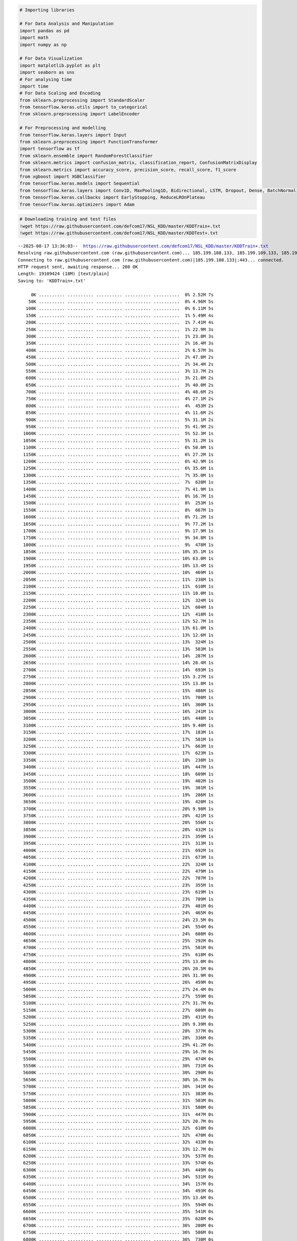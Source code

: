 .. code:: ipython3

    # Importing libraries
    
    # For Data Analysis and Manipulation
    import pandas as pd
    import math
    import numpy as np
    
    # For Data Visualization
    import matplotlib.pyplot as plt
    import seaborn as sns
    # For analysing time
    import time
    # For Data Scaling and Encoding
    from sklearn.preprocessing import StandardScaler
    from tensorflow.keras.utils import to_categorical
    from sklearn.preprocessing import LabelEncoder
    
    # For Preprocessing and modelling
    from tensorflow.keras.layers import Input
    from sklearn.preprocessing import FunctionTransformer
    import tensorflow as tf
    from sklearn.ensemble import RandomForestClassifier
    from sklearn.metrics import confusion_matrix, classification_report, ConfusionMatrixDisplay
    from sklearn.metrics import accuracy_score, precision_score, recall_score, f1_score
    from xgboost import XGBClassifier
    from tensorflow.keras.models import Sequential
    from tensorflow.keras.layers import Conv1D, MaxPooling1D, Bidirectional, LSTM, Dropout, Dense, BatchNormalization, GlobalAveragePooling1D
    from tensorflow.keras.callbacks import EarlyStopping, ReduceLROnPlateau
    from tensorflow.keras.optimizers import Adam

.. code:: ipython3

    # Downloading training and test files
    !wget https://raw.githubusercontent.com/defcom17/NSL_KDD/master/KDDTrain+.txt
    !wget https://raw.githubusercontent.com/defcom17/NSL_KDD/master/KDDTest+.txt


.. parsed-literal::

    --2025-08-17 13:36:03--  https://raw.githubusercontent.com/defcom17/NSL_KDD/master/KDDTrain+.txt
    Resolving raw.githubusercontent.com (raw.githubusercontent.com)... 185.199.108.133, 185.199.109.133, 185.199.110.133, ...
    Connecting to raw.githubusercontent.com (raw.githubusercontent.com)|185.199.108.133|:443... connected.
    HTTP request sent, awaiting response... 200 OK
    Length: 19109424 (18M) [text/plain]
    Saving to: 'KDDTrain+.txt'
    
         0K .......... .......... .......... .......... ..........  0% 2.52M 7s
        50K .......... .......... .......... .......... ..........  0% 4.96M 5s
       100K .......... .......... .......... .......... ..........  0% 6.11M 5s
       150K .......... .......... .......... .......... ..........  1% 5.49M 4s
       200K .......... .......... .......... .......... ..........  1% 7.41M 4s
       250K .......... .......... .......... .......... ..........  1% 22.9M 3s
       300K .......... .......... .......... .......... ..........  1% 23.8M 3s
       350K .......... .......... .......... .......... ..........  2% 16.4M 3s
       400K .......... .......... .......... .......... ..........  2% 6.57M 3s
       450K .......... .......... .......... .......... ..........  2% 47.8M 2s
       500K .......... .......... .......... .......... ..........  2% 34.4M 2s
       550K .......... .......... .......... .......... ..........  3% 13.7M 2s
       600K .......... .......... .......... .......... ..........  3% 21.8M 2s
       650K .......... .......... .......... .......... ..........  3% 40.0M 2s
       700K .......... .......... .......... .......... ..........  4% 48.6M 2s
       750K .......... .......... .......... .......... ..........  4% 27.1M 2s
       800K .......... .......... .......... .......... ..........  4%  453M 2s
       850K .......... .......... .......... .......... ..........  4% 11.6M 2s
       900K .......... .......... .......... .......... ..........  5% 31.1M 2s
       950K .......... .......... .......... .......... ..........  5% 41.9M 2s
      1000K .......... .......... .......... .......... ..........  5% 52.3M 1s
      1050K .......... .......... .......... .......... ..........  5% 31.2M 1s
      1100K .......... .......... .......... .......... ..........  6% 50.0M 1s
      1150K .......... .......... .......... .......... ..........  6% 27.2M 1s
      1200K .......... .......... .......... .......... ..........  6% 42.9M 1s
      1250K .......... .......... .......... .......... ..........  6% 35.6M 1s
      1300K .......... .......... .......... .......... ..........  7% 35.0M 1s
      1350K .......... .......... .......... .......... ..........  7%  628M 1s
      1400K .......... .......... .......... .......... ..........  7% 41.9M 1s
      1450K .......... .......... .......... .......... ..........  8% 16.7M 1s
      1500K .......... .......... .......... .......... ..........  8%  253M 1s
      1550K .......... .......... .......... .......... ..........  8%  667M 1s
      1600K .......... .......... .......... .......... ..........  8% 71.2M 1s
      1650K .......... .......... .......... .......... ..........  9% 77.2M 1s
      1700K .......... .......... .......... .......... ..........  9% 17.9M 1s
      1750K .......... .......... .......... .......... ..........  9% 34.8M 1s
      1800K .......... .......... .......... .......... ..........  9%  478M 1s
      1850K .......... .......... .......... .......... .......... 10% 35.1M 1s
      1900K .......... .......... .......... .......... .......... 10% 63.0M 1s
      1950K .......... .......... .......... .......... .......... 10% 13.4M 1s
      2000K .......... .......... .......... .......... .......... 10%  469M 1s
      2050K .......... .......... .......... .......... .......... 11%  238M 1s
      2100K .......... .......... .......... .......... .......... 11%  610M 1s
      2150K .......... .......... .......... .......... .......... 11% 18.0M 1s
      2200K .......... .......... .......... .......... .......... 12%  324M 1s
      2250K .......... .......... .......... .......... .......... 12%  604M 1s
      2300K .......... .......... .......... .......... .......... 12%  418M 1s
      2350K .......... .......... .......... .......... .......... 12% 52.7M 1s
      2400K .......... .......... .......... .......... .......... 13% 61.0M 1s
      2450K .......... .......... .......... .......... .......... 13% 12.6M 1s
      2500K .......... .......... .......... .......... .......... 13%  324M 1s
      2550K .......... .......... .......... .......... .......... 13%  583M 1s
      2600K .......... .......... .......... .......... .......... 14%  287M 1s
      2650K .......... .......... .......... .......... .......... 14% 28.4M 1s
      2700K .......... .......... .......... .......... .......... 14%  693M 1s
      2750K .......... .......... .......... .......... .......... 15% 3.27M 1s
      2800K .......... .......... .......... .......... .......... 15% 13.8M 1s
      2850K .......... .......... .......... .......... .......... 15%  486M 1s
      2900K .......... .......... .......... .......... .......... 15%  708M 1s
      2950K .......... .......... .......... .......... .......... 16%  360M 1s
      3000K .......... .......... .......... .......... .......... 16%  241M 1s
      3050K .......... .......... .......... .......... .......... 16%  448M 1s
      3100K .......... .......... .......... .......... .......... 16% 9.40M 1s
      3150K .......... .......... .......... .......... .......... 17%  183M 1s
      3200K .......... .......... .......... .......... .......... 17%  581M 1s
      3250K .......... .......... .......... .......... .......... 17%  663M 1s
      3300K .......... .......... .......... .......... .......... 17%  623M 1s
      3350K .......... .......... .......... .......... .......... 18%  238M 1s
      3400K .......... .......... .......... .......... .......... 18%  447M 1s
      3450K .......... .......... .......... .......... .......... 18%  609M 1s
      3500K .......... .......... .......... .......... .......... 19%  402M 1s
      3550K .......... .......... .......... .......... .......... 19%  301M 1s
      3600K .......... .......... .......... .......... .......... 19%  286M 1s
      3650K .......... .......... .......... .......... .......... 19%  420M 1s
      3700K .......... .......... .......... .......... .......... 20% 9.98M 1s
      3750K .......... .......... .......... .......... .......... 20%  421M 1s
      3800K .......... .......... .......... .......... .......... 20%  556M 1s
      3850K .......... .......... .......... .......... .......... 20%  432M 1s
      3900K .......... .......... .......... .......... .......... 21%  359M 1s
      3950K .......... .......... .......... .......... .......... 21%  313M 1s
      4000K .......... .......... .......... .......... .......... 21%  692M 1s
      4050K .......... .......... .......... .......... .......... 21%  673M 1s
      4100K .......... .......... .......... .......... .......... 22%  324M 1s
      4150K .......... .......... .......... .......... .......... 22%  479M 1s
      4200K .......... .......... .......... .......... .......... 22%  707M 1s
      4250K .......... .......... .......... .......... .......... 23%  355M 1s
      4300K .......... .......... .......... .......... .......... 23%  619M 1s
      4350K .......... .......... .......... .......... .......... 23%  709M 1s
      4400K .......... .......... .......... .......... .......... 23%  481M 0s
      4450K .......... .......... .......... .......... .......... 24%  465M 0s
      4500K .......... .......... .......... .......... .......... 24% 23.5M 0s
      4550K .......... .......... .......... .......... .......... 24%  554M 0s
      4600K .......... .......... .......... .......... .......... 24%  608M 0s
      4650K .......... .......... .......... .......... .......... 25%  292M 0s
      4700K .......... .......... .......... .......... .......... 25%  581M 0s
      4750K .......... .......... .......... .......... .......... 25%  618M 0s
      4800K .......... .......... .......... .......... .......... 25% 13.0M 0s
      4850K .......... .......... .......... .......... .......... 26% 20.5M 0s
      4900K .......... .......... .......... .......... .......... 26% 31.9M 0s
      4950K .......... .......... .......... .......... .......... 26%  459M 0s
      5000K .......... .......... .......... .......... .......... 27% 24.4M 0s
      5050K .......... .......... .......... .......... .......... 27%  559M 0s
      5100K .......... .......... .......... .......... .......... 27% 31.7M 0s
      5150K .......... .......... .......... .......... .......... 27%  609M 0s
      5200K .......... .......... .......... .......... .......... 28%  431M 0s
      5250K .......... .......... .......... .......... .......... 28% 9.39M 0s
      5300K .......... .......... .......... .......... .......... 28%  377M 0s
      5350K .......... .......... .......... .......... .......... 28%  336M 0s
      5400K .......... .......... .......... .......... .......... 29% 41.2M 0s
      5450K .......... .......... .......... .......... .......... 29% 16.7M 0s
      5500K .......... .......... .......... .......... .......... 29%  474M 0s
      5550K .......... .......... .......... .......... .......... 30%  731M 0s
      5600K .......... .......... .......... .......... .......... 30%  290M 0s
      5650K .......... .......... .......... .......... .......... 30% 16.7M 0s
      5700K .......... .......... .......... .......... .......... 30%  341M 0s
      5750K .......... .......... .......... .......... .......... 31%  383M 0s
      5800K .......... .......... .......... .......... .......... 31%  503M 0s
      5850K .......... .......... .......... .......... .......... 31%  580M 0s
      5900K .......... .......... .......... .......... .......... 31%  447M 0s
      5950K .......... .......... .......... .......... .......... 32% 20.7M 0s
      6000K .......... .......... .......... .......... .......... 32%  610M 0s
      6050K .......... .......... .......... .......... .......... 32%  470M 0s
      6100K .......... .......... .......... .......... .......... 32%  433M 0s
      6150K .......... .......... .......... .......... .......... 33% 12.7M 0s
      6200K .......... .......... .......... .......... .......... 33%  537M 0s
      6250K .......... .......... .......... .......... .......... 33%  574M 0s
      6300K .......... .......... .......... .......... .......... 34%  449M 0s
      6350K .......... .......... .......... .......... .......... 34%  531M 0s
      6400K .......... .......... .......... .......... .......... 34%  157M 0s
      6450K .......... .......... .......... .......... .......... 34%  493M 0s
      6500K .......... .......... .......... .......... .......... 35% 13.6M 0s
      6550K .......... .......... .......... .......... .......... 35%  594M 0s
      6600K .......... .......... .......... .......... .......... 35%  541M 0s
      6650K .......... .......... .......... .......... .......... 35%  628M 0s
      6700K .......... .......... .......... .......... .......... 36%  200M 0s
      6750K .......... .......... .......... .......... .......... 36%  586M 0s
      6800K .......... .......... .......... .......... .......... 36%  730M 0s
      6850K .......... .......... .......... .......... .......... 36% 36.6M 0s
      6900K .......... .......... .......... .......... .......... 37%  304M 0s
      6950K .......... .......... .......... .......... .......... 37%  705M 0s
      7000K .......... .......... .......... .......... .......... 37% 12.5M 0s
      7050K .......... .......... .......... .......... .......... 38%  400M 0s
      7100K .......... .......... .......... .......... .......... 38%  315M 0s
      7150K .......... .......... .......... .......... .......... 38%  466M 0s
      7200K .......... .......... .......... .......... .......... 38%  594M 0s
      7250K .......... .......... .......... .......... .......... 39%  402M 0s
      7300K .......... .......... .......... .......... .......... 39%  176M 0s
      7350K .......... .......... .......... .......... .......... 39% 13.3M 0s
      7400K .......... .......... .......... .......... .......... 39%  543M 0s
      7450K .......... .......... .......... .......... .......... 40%  273M 0s
      7500K .......... .......... .......... .......... .......... 40% 10.3M 0s
      7550K .......... .......... .......... .......... .......... 40%  642M 0s
      7600K .......... .......... .......... .......... .......... 40%  353M 0s
      7650K .......... .......... .......... .......... .......... 41%  252M 0s
      7700K .......... .......... .......... .......... .......... 41%  471M 0s
      7750K .......... .......... .......... .......... .......... 41%  629M 0s
      7800K .......... .......... .......... .......... .......... 42%  268M 0s
      7850K .......... .......... .......... .......... .......... 42%  327M 0s
      7900K .......... .......... .......... .......... .......... 42%  660M 0s
      7950K .......... .......... .......... .......... .......... 42% 9.49M 0s
      8000K .......... .......... .......... .......... .......... 43%  333M 0s
      8050K .......... .......... .......... .......... .......... 43%  427M 0s
      8100K .......... .......... .......... .......... .......... 43%  710M 0s
      8150K .......... .......... .......... .......... .......... 43%  709M 0s
      8200K .......... .......... .......... .......... .......... 44%  397M 0s
      8250K .......... .......... .......... .......... .......... 44%  370M 0s
      8300K .......... .......... .......... .......... .......... 44%  713M 0s
      8350K .......... .......... .......... .......... .......... 45%  723M 0s
      8400K .......... .......... .......... .......... .......... 45%  413M 0s
      8450K .......... .......... .......... .......... .......... 45%  462M 0s
      8500K .......... .......... .......... .......... .......... 45%  729M 0s
      8550K .......... .......... .......... .......... .......... 46% 23.2M 0s
      8600K .......... .......... .......... .......... .......... 46%  588M 0s
      8650K .......... .......... .......... .......... .......... 46%  686M 0s
      8700K .......... .......... .......... .......... .......... 46%  362M 0s
      8750K .......... .......... .......... .......... .......... 47%  286M 0s
      8800K .......... .......... .......... .......... .......... 47% 12.5M 0s
      8850K .......... .......... .......... .......... .......... 47%  358M 0s
      8900K .......... .......... .......... .......... .......... 47%  554M 0s
      8950K .......... .......... .......... .......... .......... 48%  288M 0s
      9000K .......... .......... .......... .......... .......... 48%  408M 0s
      9050K .......... .......... .......... .......... .......... 48%  637M 0s
      9100K .......... .......... .......... .......... .......... 49%  396M 0s
      9150K .......... .......... .......... .......... .......... 49% 13.4M 0s
      9200K .......... .......... .......... .......... .......... 49%  428M 0s
      9250K .......... .......... .......... .......... .......... 49%  660M 0s
      9300K .......... .......... .......... .......... .......... 50%  429M 0s
      9350K .......... .......... .......... .......... .......... 50%  316M 0s
      9400K .......... .......... .......... .......... .......... 50%  507M 0s
      9450K .......... .......... .......... .......... .......... 50%  618M 0s
      9500K .......... .......... .......... .......... .......... 51% 10.1M 0s
      9550K .......... .......... .......... .......... .......... 51%  659M 0s
      9600K .......... .......... .......... .......... .......... 51%  704M 0s
      9650K .......... .......... .......... .......... .......... 51%  287M 0s
      9700K .......... .......... .......... .......... .......... 52%  318M 0s
      9750K .......... .......... .......... .......... .......... 52%  689M 0s
      9800K .......... .......... .......... .......... .......... 52%  404M 0s
      9850K .......... .......... .......... .......... .......... 53%  408M 0s
      9900K .......... .......... .......... .......... .......... 53%  285M 0s
      9950K .......... .......... .......... .......... .......... 53%  502M 0s
     10000K .......... .......... .......... .......... .......... 53% 10.0M 0s
     10050K .......... .......... .......... .......... .......... 54%  233M 0s
     10100K .......... .......... .......... .......... .......... 54%  660M 0s
     10150K .......... .......... .......... .......... .......... 54%  676M 0s
     10200K .......... .......... .......... .......... .......... 54%  681M 0s
     10250K .......... .......... .......... .......... .......... 55%  393M 0s
     10300K .......... .......... .......... .......... .......... 55%  270M 0s
     10350K .......... .......... .......... .......... .......... 55%  625M 0s
     10400K .......... .......... .......... .......... .......... 55%  484M 0s
     10450K .......... .......... .......... .......... .......... 56%  356M 0s
     10500K .......... .......... .......... .......... .......... 56%  702M 0s
     10550K .......... .......... .......... .......... .......... 56%  559M 0s
     10600K .......... .......... .......... .......... .......... 57% 13.9M 0s
     10650K .......... .......... .......... .......... .......... 57%  515M 0s
     10700K .......... .......... .......... .......... .......... 57%  671M 0s
     10750K .......... .......... .......... .......... .......... 57%  328M 0s
     10800K .......... .......... .......... .......... .......... 58%  286M 0s
     10850K .......... .......... .......... .......... .......... 58%  676M 0s
     10900K .......... .......... .......... .......... .......... 58%  713M 0s
     10950K .......... .......... .......... .......... .......... 58% 32.3M 0s
     11000K .......... .......... .......... .......... .......... 59%  370M 0s
     11050K .......... .......... .......... .......... .......... 59%  404M 0s
     11100K .......... .......... .......... .......... .......... 59% 11.6M 0s
     11150K .......... .......... .......... .......... .......... 60%  427M 0s
     11200K .......... .......... .......... .......... .......... 60%  581M 0s
     11250K .......... .......... .......... .......... .......... 60%  532M 0s
     11300K .......... .......... .......... .......... .......... 60%  441M 0s
     11350K .......... .......... .......... .......... .......... 61%  251M 0s
     11400K .......... .......... .......... .......... .......... 61%  220M 0s
     11450K .......... .......... .......... .......... .......... 61% 10.8M 0s
     11500K .......... .......... .......... .......... .......... 61%  540M 0s
     11550K .......... .......... .......... .......... .......... 62%  260M 0s
     11600K .......... .......... .......... .......... .......... 62%  455M 0s
     11650K .......... .......... .......... .......... .......... 62%  436M 0s
     11700K .......... .......... .......... .......... .......... 62%  585M 0s
     11750K .......... .......... .......... .......... .......... 63%  246M 0s
     11800K .......... .......... .......... .......... .......... 63%  446M 0s
     11850K .......... .......... .......... .......... .......... 63%  535M 0s
     11900K .......... .......... .......... .......... .......... 64%  366M 0s
     11950K .......... .......... .......... .......... .......... 64% 46.6M 0s
     12000K .......... .......... .......... .......... .......... 64% 14.7M 0s
     12050K .......... .......... .......... .......... .......... 64%  583M 0s
     12100K .......... .......... .......... .......... .......... 65%  214M 0s
     12150K .......... .......... .......... .......... .......... 65%  662M 0s
     12200K .......... .......... .......... .......... .......... 65%  699M 0s
     12250K .......... .......... .......... .......... .......... 65% 9.07M 0s
     12300K .......... .......... .......... .......... .......... 66%  341M 0s
     12350K .......... .......... .......... .......... .......... 66%  509M 0s
     12400K .......... .......... .......... .......... .......... 66%  410M 0s
     12450K .......... .......... .......... .......... .......... 66%  521M 0s
     12500K .......... .......... .......... .......... .......... 67%  381M 0s
     12550K .......... .......... .......... .......... .......... 67%  661M 0s
     12600K .......... .......... .......... .......... .......... 67%  542M 0s
     12650K .......... .......... .......... .......... .......... 68%  321M 0s
     12700K .......... .......... .......... .......... .......... 68%  631M 0s
     12750K .......... .......... .......... .......... .......... 68%  735M 0s
     12800K .......... .......... .......... .......... .......... 68%  711M 0s
     12850K .......... .......... .......... .......... .......... 69% 14.3M 0s
     12900K .......... .......... .......... .......... .......... 69%  376M 0s
     12950K .......... .......... .......... .......... .......... 69%  581M 0s
     13000K .......... .......... .......... .......... .......... 69%  586M 0s
     13050K .......... .......... .......... .......... .......... 70%  176M 0s
     13100K .......... .......... .......... .......... .......... 70%  486M 0s
     13150K .......... .......... .......... .......... .......... 70%  615M 0s
     13200K .......... .......... .......... .......... .......... 71% 10.6M 0s
     13250K .......... .......... .......... .......... .......... 71%  359M 0s
     13300K .......... .......... .......... .......... .......... 71%  509M 0s
     13350K .......... .......... .......... .......... .......... 71%  341M 0s
     13400K .......... .......... .......... .......... .......... 72%  393M 0s
     13450K .......... .......... .......... .......... .......... 72%  519M 0s
     13500K .......... .......... .......... .......... .......... 72%  417M 0s
     13550K .......... .......... .......... .......... .......... 72%  645M 0s
     13600K .......... .......... .......... .......... .......... 73%  241M 0s
     13650K .......... .......... .......... .......... .......... 73%  581M 0s
     13700K .......... .......... .......... .......... .......... 73% 9.92M 0s
     13750K .......... .......... .......... .......... .......... 73%  344M 0s
     13800K .......... .......... .......... .......... .......... 74%  376M 0s
     13850K .......... .......... .......... .......... .......... 74%  419M 0s
     13900K .......... .......... .......... .......... .......... 74%  509M 0s
     13950K .......... .......... .......... .......... .......... 75%  619M 0s
     14000K .......... .......... .......... .......... .......... 75%  268M 0s
     14050K .......... .......... .......... .......... .......... 75%  388M 0s
     14100K .......... .......... .......... .......... .......... 75%  488M 0s
     14150K .......... .......... .......... .......... .......... 76%  229M 0s
     14200K .......... .......... .......... .......... .......... 76%  478M 0s
     14250K .......... .......... .......... .......... .......... 76% 18.4M 0s
     14300K .......... .......... .......... .......... .......... 76%  392M 0s
     14350K .......... .......... .......... .......... .......... 77%  361M 0s
     14400K .......... .......... .......... .......... .......... 77%  216M 0s
     14450K .......... .......... .......... .......... .......... 77%  263M 0s
     14500K .......... .......... .......... .......... .......... 77%  428M 0s
     14550K .......... .......... .......... .......... .......... 78% 9.91M 0s
     14600K .......... .......... .......... .......... .......... 78%  569M 0s
     14650K .......... .......... .......... .......... .......... 78%  302M 0s
     14700K .......... .......... .......... .......... .......... 79%  591M 0s
     14750K .......... .......... .......... .......... .......... 79%  373M 0s
     14800K .......... .......... .......... .......... .......... 79%  518M 0s
     14850K .......... .......... .......... .......... .......... 79%  682M 0s
     14900K .......... .......... .......... .......... .......... 80%  373M 0s
     14950K .......... .......... .......... .......... .......... 80%  326M 0s
     15000K .......... .......... .......... .......... .......... 80% 9.68M 0s
     15050K .......... .......... .......... .......... .......... 80%  422M 0s
     15100K .......... .......... .......... .......... .......... 81%  335M 0s
     15150K .......... .......... .......... .......... .......... 81%  504M 0s
     15200K .......... .......... .......... .......... .......... 81%  374M 0s
     15250K .......... .......... .......... .......... .......... 81%  678M 0s
     15300K .......... .......... .......... .......... .......... 82%  421M 0s
     15350K .......... .......... .......... .......... .......... 82%  529M 0s
     15400K .......... .......... .......... .......... .......... 82%  676M 0s
     15450K .......... .......... .......... .......... .......... 83%  680M 0s
     15500K .......... .......... .......... .......... .......... 83%  174M 0s
     15550K .......... .......... .......... .......... .......... 83%  440M 0s
     15600K .......... .......... .......... .......... .......... 83%  669M 0s
     15650K .......... .......... .......... .......... .......... 84% 10.3M 0s
     15700K .......... .......... .......... .......... .......... 84%  533M 0s
     15750K .......... .......... .......... .......... .......... 84%  669M 0s
     15800K .......... .......... .......... .......... .......... 84%  347M 0s
     15850K .......... .......... .......... .......... .......... 85%  301M 0s
     15900K .......... .......... .......... .......... .......... 85%  428M 0s
     15950K .......... .......... .......... .......... .......... 85%  663M 0s
     16000K .......... .......... .......... .......... .......... 86%  161M 0s
     16050K .......... .......... .......... .......... .......... 86%  337M 0s
     16100K .......... .......... .......... .......... .......... 86%  640M 0s
     16150K .......... .......... .......... .......... .......... 86%  647M 0s
     16200K .......... .......... .......... .......... .......... 87% 11.3M 0s
     16250K .......... .......... .......... .......... .......... 87%  278M 0s
     16300K .......... .......... .......... .......... .......... 87%  663M 0s
     16350K .......... .......... .......... .......... .......... 87%  348M 0s
     16400K .......... .......... .......... .......... .......... 88%  433M 0s
     16450K .......... .......... .......... .......... .......... 88%  595M 0s
     16500K .......... .......... .......... .......... .......... 88%  311M 0s
     16550K .......... .......... .......... .......... .......... 88%  592M 0s
     16600K .......... .......... .......... .......... .......... 89%  279M 0s
     16650K .......... .......... .......... .......... .......... 89%  627M 0s
     16700K .......... .......... .......... .......... .......... 89% 10.3M 0s
     16750K .......... .......... .......... .......... .......... 90%  405M 0s
     16800K .......... .......... .......... .......... .......... 90%  343M 0s
     16850K .......... .......... .......... .......... .......... 90%  249M 0s
     16900K .......... .......... .......... .......... .......... 90%  587M 0s
     16950K .......... .......... .......... .......... .......... 91%  256M 0s
     17000K .......... .......... .......... .......... .......... 91%  380M 0s
     17050K .......... .......... .......... .......... .......... 91%  626M 0s
     17100K .......... .......... .......... .......... .......... 91%  684M 0s
     17150K .......... .......... .......... .......... .......... 92% 9.71M 0s
     17200K .......... .......... .......... .......... .......... 92%  386M 0s
     17250K .......... .......... .......... .......... .......... 92%  341M 0s
     17300K .......... .......... .......... .......... .......... 92%  384M 0s
     17350K .......... .......... .......... .......... .......... 93%  329M 0s
     17400K .......... .......... .......... .......... .......... 93%  300M 0s
     17450K .......... .......... .......... .......... .......... 93%  297M 0s
     17500K .......... .......... .......... .......... .......... 94%  422M 0s
     17550K .......... .......... .......... .......... .......... 94%  574M 0s
     17600K .......... .......... .......... .......... .......... 94%  704M 0s
     17650K .......... .......... .......... .......... .......... 94%  689M 0s
     17700K .......... .......... .......... .......... .......... 95% 12.5M 0s
     17750K .......... .......... .......... .......... .......... 95%  498M 0s
     17800K .......... .......... .......... .......... .......... 95%  335M 0s
     17850K .......... .......... .......... .......... .......... 95%  459M 0s
     17900K .......... .......... .......... .......... .......... 96%  388M 0s
     17950K .......... .......... .......... .......... .......... 96%  370M 0s
     18000K .......... .......... .......... .......... .......... 96%  402M 0s
     18050K .......... .......... .......... .......... .......... 96%  547M 0s
     18100K .......... .......... .......... .......... .......... 97% 3.96M 0s
     18150K .......... .......... .......... .......... .......... 97%  292M 0s
     18200K .......... .......... .......... .......... .......... 97%  706M 0s
     18250K .......... .......... .......... .......... .......... 98%  376M 0s
     18300K .......... .......... .......... .......... .......... 98%  419M 0s
     18350K .......... .......... .......... .......... .......... 98%  712M 0s
     18400K .......... .......... .......... .......... .......... 98%  383M 0s
     18450K .......... .......... .......... .......... .......... 99%  362M 0s
     18500K .......... .......... .......... .......... .......... 99%  579M 0s
     18550K .......... .......... .......... .......... .......... 99%  351M 0s
     18600K .......... .......... .......... .......... .......... 99%  731M 0s
     18650K .......... .                                          100%  520M=0.3s
    
    2025-08-17 13:36:03 (53.5 MB/s) - 'KDDTrain+.txt' saved [19109424/19109424]
    
    --2025-08-17 13:36:03--  https://raw.githubusercontent.com/defcom17/NSL_KDD/master/KDDTest+.txt
    Resolving raw.githubusercontent.com (raw.githubusercontent.com)... 185.199.108.133, 185.199.109.133, 185.199.110.133, ...
    Connecting to raw.githubusercontent.com (raw.githubusercontent.com)|185.199.108.133|:443... connected.
    HTTP request sent, awaiting response... 200 OK
    Length: 3441513 (3.3M) [text/plain]
    Saving to: 'KDDTest+.txt'
    
         0K .......... .......... .......... .......... ..........  1% 2.45M 1s
        50K .......... .......... .......... .......... ..........  2% 8.64M 1s
       100K .......... .......... .......... .......... ..........  4% 7.44M 1s
       150K .......... .......... .......... .......... ..........  5% 13.4M 1s
       200K .......... .......... .......... .......... ..........  7% 15.4M 0s
       250K .......... .......... .......... .......... ..........  8% 8.89M 0s
       300K .......... .......... .......... .......... .......... 10% 20.5M 0s
       350K .......... .......... .......... .......... .......... 11% 14.6M 0s
       400K .......... .......... .......... .......... .......... 13% 41.3M 0s
       450K .......... .......... .......... .......... .......... 14% 31.7M 0s
       500K .......... .......... .......... .......... .......... 16% 6.57M 0s
       550K .......... .......... .......... .......... .......... 17% 20.8M 0s
       600K .......... .......... .......... .......... .......... 19% 28.3M 0s
       650K .......... .......... .......... .......... .......... 20% 34.1M 0s
       700K .......... .......... .......... .......... .......... 22%  288M 0s
       750K .......... .......... .......... .......... .......... 23% 76.3M 0s
       800K .......... .......... .......... .......... .......... 25% 8.49M 0s
       850K .......... .......... .......... .......... .......... 26% 17.4M 0s
       900K .......... .......... .......... .......... .......... 28%  341M 0s
       950K .......... .......... .......... .......... .......... 29% 33.5M 0s
      1000K .......... .......... .......... .......... .......... 31% 37.9M 0s
      1050K .......... .......... .......... .......... .......... 32%  403M 0s
      1100K .......... .......... .......... .......... .......... 34% 30.8M 0s
      1150K .......... .......... .......... .......... .......... 35%  395M 0s
      1200K .......... .......... .......... .......... .......... 37% 59.9M 0s
      1250K .......... .......... .......... .......... .......... 38% 31.9M 0s
      1300K .......... .......... .......... .......... .......... 40%  416M 0s
      1350K .......... .......... .......... .......... .......... 41% 24.4M 0s
      1400K .......... .......... .......... .......... .......... 43% 28.1M 0s
      1450K .......... .......... .......... .......... .......... 44%  383M 0s
      1500K .......... .......... .......... .......... .......... 46%  468M 0s
      1550K .......... .......... .......... .......... .......... 47% 45.1M 0s
      1600K .......... .......... .......... .......... .......... 49% 35.2M 0s
      1650K .......... .......... .......... .......... .......... 50% 55.1M 0s
      1700K .......... .......... .......... .......... .......... 52% 34.6M 0s
      1750K .......... .......... .......... .......... .......... 53% 18.1M 0s
      1800K .......... .......... .......... .......... .......... 55%  257M 0s
      1850K .......... .......... .......... .......... .......... 56% 42.0M 0s
      1900K .......... .......... .......... .......... .......... 58% 19.5M 0s
      1950K .......... .......... .......... .......... .......... 59%  357M 0s
      2000K .......... .......... .......... .......... .......... 60%  303M 0s
      2050K .......... .......... .......... .......... .......... 62% 48.4M 0s
      2100K .......... .......... .......... .......... .......... 63% 20.0M 0s
      2150K .......... .......... .......... .......... .......... 65%  227M 0s
      2200K .......... .......... .......... .......... .......... 66%  272M 0s
      2250K .......... .......... .......... .......... .......... 68% 31.8M 0s
      2300K .......... .......... .......... .......... .......... 69%  338M 0s
      2350K .......... .......... .......... .......... .......... 71%  243M 0s
      2400K .......... .......... .......... .......... .......... 72% 17.6M 0s
      2450K .......... .......... .......... .......... .......... 74%  430M 0s
      2500K .......... .......... .......... .......... .......... 75%  211M 0s
      2550K .......... .......... .......... .......... .......... 77%  316M 0s
      2600K .......... .......... .......... .......... .......... 78% 55.1M 0s
      2650K .......... .......... .......... .......... .......... 80% 17.3M 0s
      2700K .......... .......... .......... .......... .......... 81%  278M 0s
      2750K .......... .......... .......... .......... .......... 83%  323M 0s
      2800K .......... .......... .......... .......... .......... 84%  357M 0s
      2850K .......... .......... .......... .......... .......... 86% 59.7M 0s
      2900K .......... .......... .......... .......... .......... 87% 15.4M 0s
      2950K .......... .......... .......... .......... .......... 89%  160M 0s
      3000K .......... .......... .......... .......... .......... 90%  294M 0s
      3050K .......... .......... .......... .......... .......... 92%  250M 0s
      3100K .......... .......... .......... .......... .......... 93%  279M 0s
      3150K .......... .......... .......... .......... .......... 95% 6.65M 0s
      3200K .......... .......... .......... .......... .......... 96%  356M 0s
      3250K .......... .......... .......... .......... .......... 98%  285M 0s
      3300K .......... .......... .......... .......... .......... 99%  357M 0s
      3350K ..........                                            100%  207G=0.1s
    
    2025-08-17 13:36:04 (26.5 MB/s) - 'KDDTest+.txt' saved [3441513/3441513]
    


.. code:: ipython3

    # Defining the 41 features + label
    columns = np.array(['duration','protocol_type','service','flag','src_bytes','dst_bytes','land',
      'wrong_fragment','urgent','hot','num_failed_logins','logged_in','num_compromised',
      'root_shell','su_attempted','num_root','num_file_creations','num_shells',
       'num_access_files','num_outbound_cmds','is_host_login','is_guest_login','count',
        'srv_count','serror_rate','srv_serror_rate','rerror_rate','srv_rerror_rate',
        'same_srv_rate','diff_srv_rate','srv_diff_host_rate','dst_host_count',
        'dst_host_srv_count','dst_host_same_srv_rate','dst_host_diff_srv_rate',
        'dst_host_same_src_port_rate','dst_host_srv_diff_host_rate','dst_host_serror_rate',
        'dst_host_srv_serror_rate','dst_host_rerror_rate','dst_host_srv_rerror_rate',
        'label', 'difficulty level'])

.. code:: ipython3

    # Loading data into DataFrames
    trainingData = pd.read_csv("KDDTrain+.txt", names=columns)
    testingData  = pd.read_csv("KDDTest+.txt", names=columns)

.. code:: ipython3

    # Looking for total rows and columns in both data files
    print("Train shape:", trainingData.shape)
    print("Test  shape:", testingData.shape)


.. parsed-literal::

    Train shape: (125973, 43)
    Test  shape: (22544, 43)


.. code:: ipython3

    # Printing the first few lines of Training data
    trainingData.head()




.. raw:: html

    <div>
    <style scoped>
        .dataframe tbody tr th:only-of-type {
            vertical-align: middle;
        }
    
        .dataframe tbody tr th {
            vertical-align: top;
        }
    
        .dataframe thead th {
            text-align: right;
        }
    </style>
    <table border="1" class="dataframe">
      <thead>
        <tr style="text-align: right;">
          <th></th>
          <th>duration</th>
          <th>protocol_type</th>
          <th>service</th>
          <th>flag</th>
          <th>src_bytes</th>
          <th>dst_bytes</th>
          <th>land</th>
          <th>wrong_fragment</th>
          <th>urgent</th>
          <th>hot</th>
          <th>...</th>
          <th>dst_host_same_srv_rate</th>
          <th>dst_host_diff_srv_rate</th>
          <th>dst_host_same_src_port_rate</th>
          <th>dst_host_srv_diff_host_rate</th>
          <th>dst_host_serror_rate</th>
          <th>dst_host_srv_serror_rate</th>
          <th>dst_host_rerror_rate</th>
          <th>dst_host_srv_rerror_rate</th>
          <th>label</th>
          <th>difficulty level</th>
        </tr>
      </thead>
      <tbody>
        <tr>
          <th>0</th>
          <td>0</td>
          <td>tcp</td>
          <td>ftp_data</td>
          <td>SF</td>
          <td>491</td>
          <td>0</td>
          <td>0</td>
          <td>0</td>
          <td>0</td>
          <td>0</td>
          <td>...</td>
          <td>0.17</td>
          <td>0.03</td>
          <td>0.17</td>
          <td>0.00</td>
          <td>0.00</td>
          <td>0.00</td>
          <td>0.05</td>
          <td>0.00</td>
          <td>normal</td>
          <td>20</td>
        </tr>
        <tr>
          <th>1</th>
          <td>0</td>
          <td>udp</td>
          <td>other</td>
          <td>SF</td>
          <td>146</td>
          <td>0</td>
          <td>0</td>
          <td>0</td>
          <td>0</td>
          <td>0</td>
          <td>...</td>
          <td>0.00</td>
          <td>0.60</td>
          <td>0.88</td>
          <td>0.00</td>
          <td>0.00</td>
          <td>0.00</td>
          <td>0.00</td>
          <td>0.00</td>
          <td>normal</td>
          <td>15</td>
        </tr>
        <tr>
          <th>2</th>
          <td>0</td>
          <td>tcp</td>
          <td>private</td>
          <td>S0</td>
          <td>0</td>
          <td>0</td>
          <td>0</td>
          <td>0</td>
          <td>0</td>
          <td>0</td>
          <td>...</td>
          <td>0.10</td>
          <td>0.05</td>
          <td>0.00</td>
          <td>0.00</td>
          <td>1.00</td>
          <td>1.00</td>
          <td>0.00</td>
          <td>0.00</td>
          <td>neptune</td>
          <td>19</td>
        </tr>
        <tr>
          <th>3</th>
          <td>0</td>
          <td>tcp</td>
          <td>http</td>
          <td>SF</td>
          <td>232</td>
          <td>8153</td>
          <td>0</td>
          <td>0</td>
          <td>0</td>
          <td>0</td>
          <td>...</td>
          <td>1.00</td>
          <td>0.00</td>
          <td>0.03</td>
          <td>0.04</td>
          <td>0.03</td>
          <td>0.01</td>
          <td>0.00</td>
          <td>0.01</td>
          <td>normal</td>
          <td>21</td>
        </tr>
        <tr>
          <th>4</th>
          <td>0</td>
          <td>tcp</td>
          <td>http</td>
          <td>SF</td>
          <td>199</td>
          <td>420</td>
          <td>0</td>
          <td>0</td>
          <td>0</td>
          <td>0</td>
          <td>...</td>
          <td>1.00</td>
          <td>0.00</td>
          <td>0.00</td>
          <td>0.00</td>
          <td>0.00</td>
          <td>0.00</td>
          <td>0.00</td>
          <td>0.00</td>
          <td>normal</td>
          <td>21</td>
        </tr>
      </tbody>
    </table>
    <p>5 rows × 43 columns</p>
    </div>



.. code:: ipython3

    # Printing the first few lines of Testing data
    testingData.head()




.. raw:: html

    <div>
    <style scoped>
        .dataframe tbody tr th:only-of-type {
            vertical-align: middle;
        }
    
        .dataframe tbody tr th {
            vertical-align: top;
        }
    
        .dataframe thead th {
            text-align: right;
        }
    </style>
    <table border="1" class="dataframe">
      <thead>
        <tr style="text-align: right;">
          <th></th>
          <th>duration</th>
          <th>protocol_type</th>
          <th>service</th>
          <th>flag</th>
          <th>src_bytes</th>
          <th>dst_bytes</th>
          <th>land</th>
          <th>wrong_fragment</th>
          <th>urgent</th>
          <th>hot</th>
          <th>...</th>
          <th>dst_host_same_srv_rate</th>
          <th>dst_host_diff_srv_rate</th>
          <th>dst_host_same_src_port_rate</th>
          <th>dst_host_srv_diff_host_rate</th>
          <th>dst_host_serror_rate</th>
          <th>dst_host_srv_serror_rate</th>
          <th>dst_host_rerror_rate</th>
          <th>dst_host_srv_rerror_rate</th>
          <th>label</th>
          <th>difficulty level</th>
        </tr>
      </thead>
      <tbody>
        <tr>
          <th>0</th>
          <td>0</td>
          <td>tcp</td>
          <td>private</td>
          <td>REJ</td>
          <td>0</td>
          <td>0</td>
          <td>0</td>
          <td>0</td>
          <td>0</td>
          <td>0</td>
          <td>...</td>
          <td>0.04</td>
          <td>0.06</td>
          <td>0.00</td>
          <td>0.00</td>
          <td>0.0</td>
          <td>0.0</td>
          <td>1.00</td>
          <td>1.00</td>
          <td>neptune</td>
          <td>21</td>
        </tr>
        <tr>
          <th>1</th>
          <td>0</td>
          <td>tcp</td>
          <td>private</td>
          <td>REJ</td>
          <td>0</td>
          <td>0</td>
          <td>0</td>
          <td>0</td>
          <td>0</td>
          <td>0</td>
          <td>...</td>
          <td>0.00</td>
          <td>0.06</td>
          <td>0.00</td>
          <td>0.00</td>
          <td>0.0</td>
          <td>0.0</td>
          <td>1.00</td>
          <td>1.00</td>
          <td>neptune</td>
          <td>21</td>
        </tr>
        <tr>
          <th>2</th>
          <td>2</td>
          <td>tcp</td>
          <td>ftp_data</td>
          <td>SF</td>
          <td>12983</td>
          <td>0</td>
          <td>0</td>
          <td>0</td>
          <td>0</td>
          <td>0</td>
          <td>...</td>
          <td>0.61</td>
          <td>0.04</td>
          <td>0.61</td>
          <td>0.02</td>
          <td>0.0</td>
          <td>0.0</td>
          <td>0.00</td>
          <td>0.00</td>
          <td>normal</td>
          <td>21</td>
        </tr>
        <tr>
          <th>3</th>
          <td>0</td>
          <td>icmp</td>
          <td>eco_i</td>
          <td>SF</td>
          <td>20</td>
          <td>0</td>
          <td>0</td>
          <td>0</td>
          <td>0</td>
          <td>0</td>
          <td>...</td>
          <td>1.00</td>
          <td>0.00</td>
          <td>1.00</td>
          <td>0.28</td>
          <td>0.0</td>
          <td>0.0</td>
          <td>0.00</td>
          <td>0.00</td>
          <td>saint</td>
          <td>15</td>
        </tr>
        <tr>
          <th>4</th>
          <td>1</td>
          <td>tcp</td>
          <td>telnet</td>
          <td>RSTO</td>
          <td>0</td>
          <td>15</td>
          <td>0</td>
          <td>0</td>
          <td>0</td>
          <td>0</td>
          <td>...</td>
          <td>0.31</td>
          <td>0.17</td>
          <td>0.03</td>
          <td>0.02</td>
          <td>0.0</td>
          <td>0.0</td>
          <td>0.83</td>
          <td>0.71</td>
          <td>mscan</td>
          <td>11</td>
        </tr>
      </tbody>
    </table>
    <p>5 rows × 43 columns</p>
    </div>



.. code:: ipython3

    # Printing the information for the Training data
    trainingData.info()


.. parsed-literal::

    <class 'pandas.core.frame.DataFrame'>
    RangeIndex: 125973 entries, 0 to 125972
    Data columns (total 43 columns):
     #   Column                       Non-Null Count   Dtype  
    ---  ------                       --------------   -----  
     0   duration                     125973 non-null  int64  
     1   protocol_type                125973 non-null  object 
     2   service                      125973 non-null  object 
     3   flag                         125973 non-null  object 
     4   src_bytes                    125973 non-null  int64  
     5   dst_bytes                    125973 non-null  int64  
     6   land                         125973 non-null  int64  
     7   wrong_fragment               125973 non-null  int64  
     8   urgent                       125973 non-null  int64  
     9   hot                          125973 non-null  int64  
     10  num_failed_logins            125973 non-null  int64  
     11  logged_in                    125973 non-null  int64  
     12  num_compromised              125973 non-null  int64  
     13  root_shell                   125973 non-null  int64  
     14  su_attempted                 125973 non-null  int64  
     15  num_root                     125973 non-null  int64  
     16  num_file_creations           125973 non-null  int64  
     17  num_shells                   125973 non-null  int64  
     18  num_access_files             125973 non-null  int64  
     19  num_outbound_cmds            125973 non-null  int64  
     20  is_host_login                125973 non-null  int64  
     21  is_guest_login               125973 non-null  int64  
     22  count                        125973 non-null  int64  
     23  srv_count                    125973 non-null  int64  
     24  serror_rate                  125973 non-null  float64
     25  srv_serror_rate              125973 non-null  float64
     26  rerror_rate                  125973 non-null  float64
     27  srv_rerror_rate              125973 non-null  float64
     28  same_srv_rate                125973 non-null  float64
     29  diff_srv_rate                125973 non-null  float64
     30  srv_diff_host_rate           125973 non-null  float64
     31  dst_host_count               125973 non-null  int64  
     32  dst_host_srv_count           125973 non-null  int64  
     33  dst_host_same_srv_rate       125973 non-null  float64
     34  dst_host_diff_srv_rate       125973 non-null  float64
     35  dst_host_same_src_port_rate  125973 non-null  float64
     36  dst_host_srv_diff_host_rate  125973 non-null  float64
     37  dst_host_serror_rate         125973 non-null  float64
     38  dst_host_srv_serror_rate     125973 non-null  float64
     39  dst_host_rerror_rate         125973 non-null  float64
     40  dst_host_srv_rerror_rate     125973 non-null  float64
     41  label                        125973 non-null  object 
     42  difficulty level             125973 non-null  int64  
    dtypes: float64(15), int64(24), object(4)
    memory usage: 41.3+ MB


.. code:: ipython3

    # Printing the information for the Testing data
    testingData.info()


.. parsed-literal::

    <class 'pandas.core.frame.DataFrame'>
    RangeIndex: 22544 entries, 0 to 22543
    Data columns (total 43 columns):
     #   Column                       Non-Null Count  Dtype  
    ---  ------                       --------------  -----  
     0   duration                     22544 non-null  int64  
     1   protocol_type                22544 non-null  object 
     2   service                      22544 non-null  object 
     3   flag                         22544 non-null  object 
     4   src_bytes                    22544 non-null  int64  
     5   dst_bytes                    22544 non-null  int64  
     6   land                         22544 non-null  int64  
     7   wrong_fragment               22544 non-null  int64  
     8   urgent                       22544 non-null  int64  
     9   hot                          22544 non-null  int64  
     10  num_failed_logins            22544 non-null  int64  
     11  logged_in                    22544 non-null  int64  
     12  num_compromised              22544 non-null  int64  
     13  root_shell                   22544 non-null  int64  
     14  su_attempted                 22544 non-null  int64  
     15  num_root                     22544 non-null  int64  
     16  num_file_creations           22544 non-null  int64  
     17  num_shells                   22544 non-null  int64  
     18  num_access_files             22544 non-null  int64  
     19  num_outbound_cmds            22544 non-null  int64  
     20  is_host_login                22544 non-null  int64  
     21  is_guest_login               22544 non-null  int64  
     22  count                        22544 non-null  int64  
     23  srv_count                    22544 non-null  int64  
     24  serror_rate                  22544 non-null  float64
     25  srv_serror_rate              22544 non-null  float64
     26  rerror_rate                  22544 non-null  float64
     27  srv_rerror_rate              22544 non-null  float64
     28  same_srv_rate                22544 non-null  float64
     29  diff_srv_rate                22544 non-null  float64
     30  srv_diff_host_rate           22544 non-null  float64
     31  dst_host_count               22544 non-null  int64  
     32  dst_host_srv_count           22544 non-null  int64  
     33  dst_host_same_srv_rate       22544 non-null  float64
     34  dst_host_diff_srv_rate       22544 non-null  float64
     35  dst_host_same_src_port_rate  22544 non-null  float64
     36  dst_host_srv_diff_host_rate  22544 non-null  float64
     37  dst_host_serror_rate         22544 non-null  float64
     38  dst_host_srv_serror_rate     22544 non-null  float64
     39  dst_host_rerror_rate         22544 non-null  float64
     40  dst_host_srv_rerror_rate     22544 non-null  float64
     41  label                        22544 non-null  object 
     42  difficulty level             22544 non-null  int64  
    dtypes: float64(15), int64(24), object(4)
    memory usage: 7.4+ MB


.. code:: ipython3

    # Descriptive statistics on Training Data
    trainingData.describe()




.. raw:: html

    <div>
    <style scoped>
        .dataframe tbody tr th:only-of-type {
            vertical-align: middle;
        }
    
        .dataframe tbody tr th {
            vertical-align: top;
        }
    
        .dataframe thead th {
            text-align: right;
        }
    </style>
    <table border="1" class="dataframe">
      <thead>
        <tr style="text-align: right;">
          <th></th>
          <th>duration</th>
          <th>src_bytes</th>
          <th>dst_bytes</th>
          <th>land</th>
          <th>wrong_fragment</th>
          <th>urgent</th>
          <th>hot</th>
          <th>num_failed_logins</th>
          <th>logged_in</th>
          <th>num_compromised</th>
          <th>...</th>
          <th>dst_host_srv_count</th>
          <th>dst_host_same_srv_rate</th>
          <th>dst_host_diff_srv_rate</th>
          <th>dst_host_same_src_port_rate</th>
          <th>dst_host_srv_diff_host_rate</th>
          <th>dst_host_serror_rate</th>
          <th>dst_host_srv_serror_rate</th>
          <th>dst_host_rerror_rate</th>
          <th>dst_host_srv_rerror_rate</th>
          <th>difficulty level</th>
        </tr>
      </thead>
      <tbody>
        <tr>
          <th>count</th>
          <td>125973.00000</td>
          <td>1.259730e+05</td>
          <td>1.259730e+05</td>
          <td>125973.000000</td>
          <td>125973.000000</td>
          <td>125973.000000</td>
          <td>125973.000000</td>
          <td>125973.000000</td>
          <td>125973.000000</td>
          <td>125973.000000</td>
          <td>...</td>
          <td>125973.000000</td>
          <td>125973.000000</td>
          <td>125973.000000</td>
          <td>125973.000000</td>
          <td>125973.000000</td>
          <td>125973.000000</td>
          <td>125973.000000</td>
          <td>125973.000000</td>
          <td>125973.000000</td>
          <td>125973.000000</td>
        </tr>
        <tr>
          <th>mean</th>
          <td>287.14465</td>
          <td>4.556674e+04</td>
          <td>1.977911e+04</td>
          <td>0.000198</td>
          <td>0.022687</td>
          <td>0.000111</td>
          <td>0.204409</td>
          <td>0.001222</td>
          <td>0.395736</td>
          <td>0.279250</td>
          <td>...</td>
          <td>115.653005</td>
          <td>0.521242</td>
          <td>0.082951</td>
          <td>0.148379</td>
          <td>0.032542</td>
          <td>0.284452</td>
          <td>0.278485</td>
          <td>0.118832</td>
          <td>0.120240</td>
          <td>19.504060</td>
        </tr>
        <tr>
          <th>std</th>
          <td>2604.51531</td>
          <td>5.870331e+06</td>
          <td>4.021269e+06</td>
          <td>0.014086</td>
          <td>0.253530</td>
          <td>0.014366</td>
          <td>2.149968</td>
          <td>0.045239</td>
          <td>0.489010</td>
          <td>23.942042</td>
          <td>...</td>
          <td>110.702741</td>
          <td>0.448949</td>
          <td>0.188922</td>
          <td>0.308997</td>
          <td>0.112564</td>
          <td>0.444784</td>
          <td>0.445669</td>
          <td>0.306557</td>
          <td>0.319459</td>
          <td>2.291503</td>
        </tr>
        <tr>
          <th>min</th>
          <td>0.00000</td>
          <td>0.000000e+00</td>
          <td>0.000000e+00</td>
          <td>0.000000</td>
          <td>0.000000</td>
          <td>0.000000</td>
          <td>0.000000</td>
          <td>0.000000</td>
          <td>0.000000</td>
          <td>0.000000</td>
          <td>...</td>
          <td>0.000000</td>
          <td>0.000000</td>
          <td>0.000000</td>
          <td>0.000000</td>
          <td>0.000000</td>
          <td>0.000000</td>
          <td>0.000000</td>
          <td>0.000000</td>
          <td>0.000000</td>
          <td>0.000000</td>
        </tr>
        <tr>
          <th>25%</th>
          <td>0.00000</td>
          <td>0.000000e+00</td>
          <td>0.000000e+00</td>
          <td>0.000000</td>
          <td>0.000000</td>
          <td>0.000000</td>
          <td>0.000000</td>
          <td>0.000000</td>
          <td>0.000000</td>
          <td>0.000000</td>
          <td>...</td>
          <td>10.000000</td>
          <td>0.050000</td>
          <td>0.000000</td>
          <td>0.000000</td>
          <td>0.000000</td>
          <td>0.000000</td>
          <td>0.000000</td>
          <td>0.000000</td>
          <td>0.000000</td>
          <td>18.000000</td>
        </tr>
        <tr>
          <th>50%</th>
          <td>0.00000</td>
          <td>4.400000e+01</td>
          <td>0.000000e+00</td>
          <td>0.000000</td>
          <td>0.000000</td>
          <td>0.000000</td>
          <td>0.000000</td>
          <td>0.000000</td>
          <td>0.000000</td>
          <td>0.000000</td>
          <td>...</td>
          <td>63.000000</td>
          <td>0.510000</td>
          <td>0.020000</td>
          <td>0.000000</td>
          <td>0.000000</td>
          <td>0.000000</td>
          <td>0.000000</td>
          <td>0.000000</td>
          <td>0.000000</td>
          <td>20.000000</td>
        </tr>
        <tr>
          <th>75%</th>
          <td>0.00000</td>
          <td>2.760000e+02</td>
          <td>5.160000e+02</td>
          <td>0.000000</td>
          <td>0.000000</td>
          <td>0.000000</td>
          <td>0.000000</td>
          <td>0.000000</td>
          <td>1.000000</td>
          <td>0.000000</td>
          <td>...</td>
          <td>255.000000</td>
          <td>1.000000</td>
          <td>0.070000</td>
          <td>0.060000</td>
          <td>0.020000</td>
          <td>1.000000</td>
          <td>1.000000</td>
          <td>0.000000</td>
          <td>0.000000</td>
          <td>21.000000</td>
        </tr>
        <tr>
          <th>max</th>
          <td>42908.00000</td>
          <td>1.379964e+09</td>
          <td>1.309937e+09</td>
          <td>1.000000</td>
          <td>3.000000</td>
          <td>3.000000</td>
          <td>77.000000</td>
          <td>5.000000</td>
          <td>1.000000</td>
          <td>7479.000000</td>
          <td>...</td>
          <td>255.000000</td>
          <td>1.000000</td>
          <td>1.000000</td>
          <td>1.000000</td>
          <td>1.000000</td>
          <td>1.000000</td>
          <td>1.000000</td>
          <td>1.000000</td>
          <td>1.000000</td>
          <td>21.000000</td>
        </tr>
      </tbody>
    </table>
    <p>8 rows × 39 columns</p>
    </div>



.. code:: ipython3

    # Descriptive statistics on Testing Data
    testingData.describe()




.. raw:: html

    <div>
    <style scoped>
        .dataframe tbody tr th:only-of-type {
            vertical-align: middle;
        }
    
        .dataframe tbody tr th {
            vertical-align: top;
        }
    
        .dataframe thead th {
            text-align: right;
        }
    </style>
    <table border="1" class="dataframe">
      <thead>
        <tr style="text-align: right;">
          <th></th>
          <th>duration</th>
          <th>src_bytes</th>
          <th>dst_bytes</th>
          <th>land</th>
          <th>wrong_fragment</th>
          <th>urgent</th>
          <th>hot</th>
          <th>num_failed_logins</th>
          <th>logged_in</th>
          <th>num_compromised</th>
          <th>...</th>
          <th>dst_host_srv_count</th>
          <th>dst_host_same_srv_rate</th>
          <th>dst_host_diff_srv_rate</th>
          <th>dst_host_same_src_port_rate</th>
          <th>dst_host_srv_diff_host_rate</th>
          <th>dst_host_serror_rate</th>
          <th>dst_host_srv_serror_rate</th>
          <th>dst_host_rerror_rate</th>
          <th>dst_host_srv_rerror_rate</th>
          <th>difficulty level</th>
        </tr>
      </thead>
      <tbody>
        <tr>
          <th>count</th>
          <td>22544.000000</td>
          <td>2.254400e+04</td>
          <td>2.254400e+04</td>
          <td>22544.000000</td>
          <td>22544.000000</td>
          <td>22544.000000</td>
          <td>22544.000000</td>
          <td>22544.000000</td>
          <td>22544.000000</td>
          <td>22544.000000</td>
          <td>...</td>
          <td>22544.000000</td>
          <td>22544.000000</td>
          <td>22544.000000</td>
          <td>22544.000000</td>
          <td>22544.000000</td>
          <td>22544.000000</td>
          <td>22544.000000</td>
          <td>22544.000000</td>
          <td>22544.000000</td>
          <td>22544.000000</td>
        </tr>
        <tr>
          <th>mean</th>
          <td>218.859076</td>
          <td>1.039545e+04</td>
          <td>2.056019e+03</td>
          <td>0.000311</td>
          <td>0.008428</td>
          <td>0.000710</td>
          <td>0.105394</td>
          <td>0.021647</td>
          <td>0.442202</td>
          <td>0.119899</td>
          <td>...</td>
          <td>140.750532</td>
          <td>0.608722</td>
          <td>0.090540</td>
          <td>0.132261</td>
          <td>0.019638</td>
          <td>0.097814</td>
          <td>0.099426</td>
          <td>0.233385</td>
          <td>0.226683</td>
          <td>18.017965</td>
        </tr>
        <tr>
          <th>std</th>
          <td>1407.176612</td>
          <td>4.727864e+05</td>
          <td>2.121930e+04</td>
          <td>0.017619</td>
          <td>0.142599</td>
          <td>0.036473</td>
          <td>0.928428</td>
          <td>0.150328</td>
          <td>0.496659</td>
          <td>7.269597</td>
          <td>...</td>
          <td>111.783972</td>
          <td>0.435688</td>
          <td>0.220717</td>
          <td>0.306268</td>
          <td>0.085394</td>
          <td>0.273139</td>
          <td>0.281866</td>
          <td>0.387229</td>
          <td>0.400875</td>
          <td>4.270361</td>
        </tr>
        <tr>
          <th>min</th>
          <td>0.000000</td>
          <td>0.000000e+00</td>
          <td>0.000000e+00</td>
          <td>0.000000</td>
          <td>0.000000</td>
          <td>0.000000</td>
          <td>0.000000</td>
          <td>0.000000</td>
          <td>0.000000</td>
          <td>0.000000</td>
          <td>...</td>
          <td>0.000000</td>
          <td>0.000000</td>
          <td>0.000000</td>
          <td>0.000000</td>
          <td>0.000000</td>
          <td>0.000000</td>
          <td>0.000000</td>
          <td>0.000000</td>
          <td>0.000000</td>
          <td>0.000000</td>
        </tr>
        <tr>
          <th>25%</th>
          <td>0.000000</td>
          <td>0.000000e+00</td>
          <td>0.000000e+00</td>
          <td>0.000000</td>
          <td>0.000000</td>
          <td>0.000000</td>
          <td>0.000000</td>
          <td>0.000000</td>
          <td>0.000000</td>
          <td>0.000000</td>
          <td>...</td>
          <td>15.000000</td>
          <td>0.070000</td>
          <td>0.000000</td>
          <td>0.000000</td>
          <td>0.000000</td>
          <td>0.000000</td>
          <td>0.000000</td>
          <td>0.000000</td>
          <td>0.000000</td>
          <td>17.000000</td>
        </tr>
        <tr>
          <th>50%</th>
          <td>0.000000</td>
          <td>5.400000e+01</td>
          <td>4.600000e+01</td>
          <td>0.000000</td>
          <td>0.000000</td>
          <td>0.000000</td>
          <td>0.000000</td>
          <td>0.000000</td>
          <td>0.000000</td>
          <td>0.000000</td>
          <td>...</td>
          <td>168.000000</td>
          <td>0.920000</td>
          <td>0.010000</td>
          <td>0.000000</td>
          <td>0.000000</td>
          <td>0.000000</td>
          <td>0.000000</td>
          <td>0.000000</td>
          <td>0.000000</td>
          <td>20.000000</td>
        </tr>
        <tr>
          <th>75%</th>
          <td>0.000000</td>
          <td>2.870000e+02</td>
          <td>6.010000e+02</td>
          <td>0.000000</td>
          <td>0.000000</td>
          <td>0.000000</td>
          <td>0.000000</td>
          <td>0.000000</td>
          <td>1.000000</td>
          <td>0.000000</td>
          <td>...</td>
          <td>255.000000</td>
          <td>1.000000</td>
          <td>0.060000</td>
          <td>0.030000</td>
          <td>0.010000</td>
          <td>0.000000</td>
          <td>0.000000</td>
          <td>0.360000</td>
          <td>0.170000</td>
          <td>21.000000</td>
        </tr>
        <tr>
          <th>max</th>
          <td>57715.000000</td>
          <td>6.282565e+07</td>
          <td>1.345927e+06</td>
          <td>1.000000</td>
          <td>3.000000</td>
          <td>3.000000</td>
          <td>101.000000</td>
          <td>4.000000</td>
          <td>1.000000</td>
          <td>796.000000</td>
          <td>...</td>
          <td>255.000000</td>
          <td>1.000000</td>
          <td>1.000000</td>
          <td>1.000000</td>
          <td>1.000000</td>
          <td>1.000000</td>
          <td>1.000000</td>
          <td>1.000000</td>
          <td>1.000000</td>
          <td>21.000000</td>
        </tr>
      </tbody>
    </table>
    <p>8 rows × 39 columns</p>
    </div>



.. code:: ipython3

    # Checking for missing values in Training data
    trainingData.isnull().sum()




.. parsed-literal::

    duration                       0
    protocol_type                  0
    service                        0
    flag                           0
    src_bytes                      0
    dst_bytes                      0
    land                           0
    wrong_fragment                 0
    urgent                         0
    hot                            0
    num_failed_logins              0
    logged_in                      0
    num_compromised                0
    root_shell                     0
    su_attempted                   0
    num_root                       0
    num_file_creations             0
    num_shells                     0
    num_access_files               0
    num_outbound_cmds              0
    is_host_login                  0
    is_guest_login                 0
    count                          0
    srv_count                      0
    serror_rate                    0
    srv_serror_rate                0
    rerror_rate                    0
    srv_rerror_rate                0
    same_srv_rate                  0
    diff_srv_rate                  0
    srv_diff_host_rate             0
    dst_host_count                 0
    dst_host_srv_count             0
    dst_host_same_srv_rate         0
    dst_host_diff_srv_rate         0
    dst_host_same_src_port_rate    0
    dst_host_srv_diff_host_rate    0
    dst_host_serror_rate           0
    dst_host_srv_serror_rate       0
    dst_host_rerror_rate           0
    dst_host_srv_rerror_rate       0
    label                          0
    difficulty level               0
    dtype: int64



.. code:: ipython3

    # Checking for missing values in Testing data
    testingData.isnull().sum()




.. parsed-literal::

    duration                       0
    protocol_type                  0
    service                        0
    flag                           0
    src_bytes                      0
    dst_bytes                      0
    land                           0
    wrong_fragment                 0
    urgent                         0
    hot                            0
    num_failed_logins              0
    logged_in                      0
    num_compromised                0
    root_shell                     0
    su_attempted                   0
    num_root                       0
    num_file_creations             0
    num_shells                     0
    num_access_files               0
    num_outbound_cmds              0
    is_host_login                  0
    is_guest_login                 0
    count                          0
    srv_count                      0
    serror_rate                    0
    srv_serror_rate                0
    rerror_rate                    0
    srv_rerror_rate                0
    same_srv_rate                  0
    diff_srv_rate                  0
    srv_diff_host_rate             0
    dst_host_count                 0
    dst_host_srv_count             0
    dst_host_same_srv_rate         0
    dst_host_diff_srv_rate         0
    dst_host_same_src_port_rate    0
    dst_host_srv_diff_host_rate    0
    dst_host_serror_rate           0
    dst_host_srv_serror_rate       0
    dst_host_rerror_rate           0
    dst_host_srv_rerror_rate       0
    label                          0
    difficulty level               0
    dtype: int64



.. code:: ipython3

    # Verifying duplicates in the Training data
    trainingData.duplicated().sum()




.. parsed-literal::

    np.int64(0)



.. code:: ipython3

    # Verifying duplicates in the Testing data
    testingData.duplicated().sum()




.. parsed-literal::

    np.int64(0)



.. code:: ipython3

    # Removing duplicates from Training data and testing data
    trainingData.drop_duplicates(inplace=True)
    testingData.drop_duplicates(inplace=True)

.. code:: ipython3

    # Value counts for the 'label' column in training data
    trainingData['label'].value_counts()




.. parsed-literal::

    label
    normal             67343
    neptune            41214
    satan               3633
    ipsweep             3599
    portsweep           2931
    smurf               2646
    nmap                1493
    back                 956
    teardrop             892
    warezclient          890
    pod                  201
    guess_passwd          53
    buffer_overflow       30
    warezmaster           20
    land                  18
    imap                  11
    rootkit               10
    loadmodule             9
    ftp_write              8
    multihop               7
    phf                    4
    perl                   3
    spy                    2
    Name: count, dtype: int64



.. code:: ipython3

    # Value counts for the 'label' column in testing data
    testingData['label'].value_counts()




.. parsed-literal::

    label
    normal             9711
    neptune            4657
    guess_passwd       1231
    mscan               996
    warezmaster         944
    apache2             737
    satan               735
    processtable        685
    smurf               665
    back                359
    snmpguess           331
    saint               319
    mailbomb            293
    snmpgetattack       178
    portsweep           157
    ipsweep             141
    httptunnel          133
    nmap                 73
    pod                  41
    buffer_overflow      20
    multihop             18
    named                17
    ps                   15
    sendmail             14
    xterm                13
    rootkit              13
    teardrop             12
    xlock                 9
    land                  7
    xsnoop                4
    ftp_write             3
    loadmodule            2
    worm                  2
    perl                  2
    sqlattack             2
    udpstorm              2
    phf                   2
    imap                  1
    Name: count, dtype: int64



.. code:: ipython3

    # Visualizing the distribution of attack types in training data
    plt.figure(figsize=(15, 7))
    sns.countplot(data=trainingData, y='label')
    plt.title('Distribution of Attack Types in Training Data')
    plt.show()



.. image:: output_18_0.png


.. code:: ipython3

    # Exploring the top 20 distribution of 'protocol_type' in testing data
    TopProtocolTypeinTestingData = testingData['protocol_type'].value_counts().head(20)
    plt.figure(figsize=(10, 5))
    sns.countplot(data=testingData.reset_index(), y='protocol_type', order=TopProtocolTypeinTestingData.index)
    plt.title('Top 20 Protocol Types in Testing Data')
    plt.show()



.. image:: output_19_0.png


.. code:: ipython3

    # Exploring the distribution of 'logged_in' in testing data
    plt.figure(figsize=(10, 4))
    sns.countplot(data=testingData, x='logged_in')
    plt.title('Distribution of Logged In Status in Testing Data')
    plt.show()



.. image:: output_20_0.png


.. code:: ipython3

    # Exploring the distribution of 'service' in training data by top 5 services
    plt.figure(figsize=(12, 8))
    sns.countplot(data=trainingData.reset_index(), y='service', order=trainingData['service'].value_counts().iloc[:10].index)
    plt.title('Top 10 Service Distributions in Training Data')
    plt.show()



.. image:: output_21_0.png


.. code:: ipython3

    # Plotting Box Plot of Duration by Attack Type
    plt.figure(figsize=(12, 6))
    sns.boxplot(x='label', y='duration', data=trainingData)
    plt.xticks(rotation=90)
    plt.title('Box Plot of Duration by Attack Type')
    plt.show()



.. image:: output_22_0.png


.. code:: ipython3

    # Plotting a Pair plot of a subset of numerical features
    PairPlotFeatures = ['duration', 'src_bytes', 'dst_bytes', 'count', 'label']
    sns.pairplot(trainingData[PairPlotFeatures].sample(frac=0.005), hue='label') # Using small sample
    plt.suptitle('Pair Plot of Subset Features by Attack Type', y=1.02)
    plt.show()



.. image:: output_23_0.png


.. code:: ipython3

    # Plotting Stacked bar plot for protocol_type and label
    TotalProtocols = trainingData.groupby(['protocol_type', 'label']).size().unstack(fill_value=0)
    TotalProtocols.plot(kind='bar', stacked=True, figsize=(15, 8))
    plt.title('Attack Types by Protocol Type')
    plt.xlabel('Protocol Type')
    plt.ylabel('Count')
    plt.xticks(rotation=90)
    plt.legend(title='Attack Type')
    plt.show()



.. image:: output_24_0.png


.. code:: ipython3

    # Plotting a histogram with KDE for Distribution of Duration
    plt.figure(figsize=(10, 6))
    sns.histplot(data=trainingData, x='duration', kde=True, bins=50)
    plt.title('Distribution of Duration')
    plt.show()



.. image:: output_25_0.png


.. code:: ipython3

    # Plotting the Correlation matrix of numerical features in training data
    plt.figure(figsize=(15, 12))
    sns.heatmap(trainingData.select_dtypes(include=np.number).corr(), annot=False, cmap='coolwarm')
    plt.title('Correlation Matrix of Numerical Features in Training Data')
    plt.show()



.. image:: output_26_0.png


.. code:: ipython3

    # Identify object columns excluding the 'label' column
    obj_cols = trainingData.drop('label', axis=1).select_dtypes(include='object').columns

.. code:: ipython3

    attack_mapping = {
        # Normal
        'normal': 'normal',
    
        # DoS: Denial of service attack
        'back': 'dos', 'land': 'dos', 'neptune': 'dos', 'pod': 'dos', 'smurf': 'dos',
        'teardrop': 'dos', 'apache2': 'dos', 'udpstorm': 'dos', 'processtable': 'dos', 'worm': 'dos', 'mailbomb': 'dos',
    
        # Probe: Probing attacks 
        'satan': 'probe', 'ipsweep': 'probe', 'nmap': 'probe', 'portsweep': 'probe',
        'mscan': 'probe', 'saint': 'probe',
    
        # R2L: Root to local attacks
        'guess_passwd': 'r2l', 'ftp_write': 'r2l', 'imap': 'r2l', 'phf': 'r2l',
        'multihop': 'r2l', 'warezmaster': 'r2l', 'warezclient': 'r2l', 'spy': 'r2l',
        'xlock': 'r2l', 'xsnoop': 'r2l', 'snmpguess': 'r2l', 'snmpgetattack': 'r2l',
        'httptunnel': 'r2l', 'sendmail': 'r2l', 'named': 'r2l',
    
        # U2R: User to Root attack
        'buffer_overflow': 'u2r', 'loadmodule': 'u2r', 'rootkit': 'u2r',
        'perl': 'u2r', 'sqlattack': 'u2r', 'xterm': 'u2r', 'ps': 'u2r'
    }


.. code:: ipython3

    # Apply LabelEncoder on both train and test
    for col in obj_cols:
        le = LabelEncoder()
        combined = pd.concat([trainingData[col], testingData[col]], axis=0)
        le.fit(combined)
        trainingData[col] = le.transform(trainingData[col])
        testingData[col] = le.transform(testingData[col])

.. code:: ipython3

    # Scaling the data
    scaler = StandardScaler()
    
    X_train = trainingData.drop('label', axis=1)
    y_train = trainingData['label']
    X_test = testingData.drop('label', axis=1)
    y_test = testingData['label']
    
    X_train_scaled = scaler.fit_transform(X_train)
    X_test_scaled = scaler.transform(X_test)

.. code:: ipython3

    # Reshape for 1D convolutional layers
    X_train_seq = X_train_scaled.reshape((X_train_scaled.shape[0], X_train_scaled.shape[1], 1))
    X_test_seq  = X_test_scaled.reshape((X_test_scaled.shape[0], X_test_scaled.shape[1], 1))

.. code:: ipython3

    # Map original labels to 5-class labels
    y_train = y_train.map(attack_mapping)
    y_test = y_test.map(attack_mapping)
    
    # After mapping
    unmapped_train = y_train[~y_train.isin(attack_mapping.keys())].unique()
    unmapped_test = y_test[~y_test.isin(attack_mapping.keys())].unique()
    
    print("Unmapped in train:", unmapped_train)
    print("Unmapped in test:", unmapped_test)
    



.. parsed-literal::

    Unmapped in train: ['dos' 'r2l' 'probe' 'u2r']
    Unmapped in test: ['dos' 'probe' 'r2l' 'u2r']


.. code:: ipython3

    # Encoding the data 
    encoder = LabelEncoder()
    y_train_enc = encoder.fit_transform(y_train)
    y_test_enc = encoder.transform(y_test)
    
    y_train_cat = to_categorical(y_train_enc)
    y_test_cat = to_categorical(y_test_enc)

.. code:: ipython3

    # Building the CNN + Bi-LSTM model
    model = Sequential()
    model.add(Conv1D(filters=96, kernel_size=5, activation='relu', input_shape=(X_train_seq.shape[1], 1)))
    model.add(MaxPooling1D(pool_size=2))
    model.add(Bidirectional(LSTM(48, return_sequences=False, dropout=0.5, recurrent_dropout=0.2)))
    model.add(Dense(64, activation='relu'))
    model.add(Dropout(0.5))
    model.add(Dense(y_train_cat.shape[1], activation='softmax'))


.. parsed-literal::

    C:\Users\hitar\Music\Vandit Project\ids\Lib\site-packages\keras\src\layers\convolutional\base_conv.py:113: UserWarning: Do not pass an `input_shape`/`input_dim` argument to a layer. When using Sequential models, prefer using an `Input(shape)` object as the first layer in the model instead.
      super().__init__(activity_regularizer=activity_regularizer, **kwargs)


.. code:: ipython3

    # Compiling the Model
    
    model.compile(optimizer='adam', loss='categorical_crossentropy', metrics=['accuracy'])
    
    history = model.fit(X_train_seq, y_train_cat,
                        epochs=50,
                        batch_size=64,
                        validation_data=(X_test_seq, y_test_cat)) 
                       


.. parsed-literal::

    Epoch 1/50
    [1m1969/1969[0m [32m━━━━━━━━━━━━━━━━━━━━[0m[37m[0m [1m29s[0m 12ms/step - accuracy: 0.9560 - loss: 0.1315 - val_accuracy: 0.8284 - val_loss: 0.9036
    Epoch 2/50
    [1m1969/1969[0m [32m━━━━━━━━━━━━━━━━━━━━[0m[37m[0m [1m24s[0m 12ms/step - accuracy: 0.9882 - loss: 0.0366 - val_accuracy: 0.7897 - val_loss: 1.2998
    Epoch 3/50
    [1m1969/1969[0m [32m━━━━━━━━━━━━━━━━━━━━[0m[37m[0m [1m26s[0m 13ms/step - accuracy: 0.9916 - loss: 0.0250 - val_accuracy: 0.7484 - val_loss: 1.5467
    Epoch 4/50
    [1m1969/1969[0m [32m━━━━━━━━━━━━━━━━━━━━[0m[37m[0m [1m26s[0m 13ms/step - accuracy: 0.9933 - loss: 0.0205 - val_accuracy: 0.8018 - val_loss: 1.4380
    Epoch 5/50
    [1m1969/1969[0m [32m━━━━━━━━━━━━━━━━━━━━[0m[37m[0m [1m27s[0m 14ms/step - accuracy: 0.9941 - loss: 0.0180 - val_accuracy: 0.7854 - val_loss: 1.6844
    Epoch 6/50
    [1m1969/1969[0m [32m━━━━━━━━━━━━━━━━━━━━[0m[37m[0m [1m27s[0m 14ms/step - accuracy: 0.9948 - loss: 0.0164 - val_accuracy: 0.7800 - val_loss: 1.5955
    Epoch 7/50
    [1m1969/1969[0m [32m━━━━━━━━━━━━━━━━━━━━[0m[37m[0m [1m27s[0m 14ms/step - accuracy: 0.9952 - loss: 0.0146 - val_accuracy: 0.7473 - val_loss: 1.9366
    Epoch 8/50
    [1m1969/1969[0m [32m━━━━━━━━━━━━━━━━━━━━[0m[37m[0m [1m28s[0m 14ms/step - accuracy: 0.9955 - loss: 0.0134 - val_accuracy: 0.7655 - val_loss: 1.9547
    Epoch 9/50
    [1m1969/1969[0m [32m━━━━━━━━━━━━━━━━━━━━[0m[37m[0m [1m28s[0m 14ms/step - accuracy: 0.9956 - loss: 0.0128 - val_accuracy: 0.7580 - val_loss: 1.9428
    Epoch 10/50
    [1m1969/1969[0m [32m━━━━━━━━━━━━━━━━━━━━[0m[37m[0m [1m28s[0m 14ms/step - accuracy: 0.9958 - loss: 0.0118 - val_accuracy: 0.7636 - val_loss: 2.0365
    Epoch 11/50
    [1m1969/1969[0m [32m━━━━━━━━━━━━━━━━━━━━[0m[37m[0m [1m28s[0m 14ms/step - accuracy: 0.9960 - loss: 0.0117 - val_accuracy: 0.7674 - val_loss: 2.1399
    Epoch 12/50
    [1m1969/1969[0m [32m━━━━━━━━━━━━━━━━━━━━[0m[37m[0m [1m27s[0m 14ms/step - accuracy: 0.9963 - loss: 0.0109 - val_accuracy: 0.7579 - val_loss: 2.3113
    Epoch 13/50
    [1m1969/1969[0m [32m━━━━━━━━━━━━━━━━━━━━[0m[37m[0m [1m27s[0m 14ms/step - accuracy: 0.9961 - loss: 0.0111 - val_accuracy: 0.7744 - val_loss: 2.1652
    Epoch 14/50
    [1m1969/1969[0m [32m━━━━━━━━━━━━━━━━━━━━[0m[37m[0m [1m27s[0m 14ms/step - accuracy: 0.9964 - loss: 0.0095 - val_accuracy: 0.7599 - val_loss: 2.6041
    Epoch 15/50
    [1m1969/1969[0m [32m━━━━━━━━━━━━━━━━━━━━[0m[37m[0m [1m27s[0m 14ms/step - accuracy: 0.9967 - loss: 0.0093 - val_accuracy: 0.7748 - val_loss: 2.2302
    Epoch 16/50
    [1m1969/1969[0m [32m━━━━━━━━━━━━━━━━━━━━[0m[37m[0m [1m27s[0m 14ms/step - accuracy: 0.9970 - loss: 0.0093 - val_accuracy: 0.7807 - val_loss: 2.4163
    Epoch 17/50
    [1m1969/1969[0m [32m━━━━━━━━━━━━━━━━━━━━[0m[37m[0m [1m27s[0m 14ms/step - accuracy: 0.9970 - loss: 0.0089 - val_accuracy: 0.7722 - val_loss: 2.7222
    Epoch 18/50
    [1m1969/1969[0m [32m━━━━━━━━━━━━━━━━━━━━[0m[37m[0m [1m25s[0m 13ms/step - accuracy: 0.9972 - loss: 0.0082 - val_accuracy: 0.7742 - val_loss: 2.9540
    Epoch 19/50
    [1m1969/1969[0m [32m━━━━━━━━━━━━━━━━━━━━[0m[37m[0m [1m25s[0m 13ms/step - accuracy: 0.9970 - loss: 0.0092 - val_accuracy: 0.7565 - val_loss: 2.8341
    Epoch 20/50
    [1m1969/1969[0m [32m━━━━━━━━━━━━━━━━━━━━[0m[37m[0m [1m26s[0m 13ms/step - accuracy: 0.9972 - loss: 0.0083 - val_accuracy: 0.7528 - val_loss: 2.8105
    Epoch 21/50
    [1m1969/1969[0m [32m━━━━━━━━━━━━━━━━━━━━[0m[37m[0m [1m25s[0m 13ms/step - accuracy: 0.9976 - loss: 0.0075 - val_accuracy: 0.7548 - val_loss: 3.5792
    Epoch 22/50
    [1m1969/1969[0m [32m━━━━━━━━━━━━━━━━━━━━[0m[37m[0m [1m25s[0m 13ms/step - accuracy: 0.9974 - loss: 0.0076 - val_accuracy: 0.7646 - val_loss: 3.1974
    Epoch 23/50
    [1m1969/1969[0m [32m━━━━━━━━━━━━━━━━━━━━[0m[37m[0m [1m25s[0m 13ms/step - accuracy: 0.9976 - loss: 0.0076 - val_accuracy: 0.7642 - val_loss: 2.8528
    Epoch 24/50
    [1m1969/1969[0m [32m━━━━━━━━━━━━━━━━━━━━[0m[37m[0m [1m26s[0m 13ms/step - accuracy: 0.9976 - loss: 0.0073 - val_accuracy: 0.7586 - val_loss: 3.4620
    Epoch 25/50
    [1m1969/1969[0m [32m━━━━━━━━━━━━━━━━━━━━[0m[37m[0m [1m25s[0m 13ms/step - accuracy: 0.9975 - loss: 0.0075 - val_accuracy: 0.7690 - val_loss: 3.5140
    Epoch 26/50
    [1m1969/1969[0m [32m━━━━━━━━━━━━━━━━━━━━[0m[37m[0m [1m25s[0m 13ms/step - accuracy: 0.9975 - loss: 0.0075 - val_accuracy: 0.7569 - val_loss: 3.4463
    Epoch 27/50
    [1m1969/1969[0m [32m━━━━━━━━━━━━━━━━━━━━[0m[37m[0m [1m25s[0m 13ms/step - accuracy: 0.9976 - loss: 0.0069 - val_accuracy: 0.7636 - val_loss: 3.2301
    Epoch 28/50
    [1m1969/1969[0m [32m━━━━━━━━━━━━━━━━━━━━[0m[37m[0m [1m25s[0m 13ms/step - accuracy: 0.9979 - loss: 0.0064 - val_accuracy: 0.7685 - val_loss: 3.5051
    Epoch 29/50
    [1m1969/1969[0m [32m━━━━━━━━━━━━━━━━━━━━[0m[37m[0m [1m26s[0m 13ms/step - accuracy: 0.9978 - loss: 0.0076 - val_accuracy: 0.7702 - val_loss: 3.1928
    Epoch 30/50
    [1m1969/1969[0m [32m━━━━━━━━━━━━━━━━━━━━[0m[37m[0m [1m25s[0m 13ms/step - accuracy: 0.9978 - loss: 0.0065 - val_accuracy: 0.7579 - val_loss: 3.6562
    Epoch 31/50
    [1m1969/1969[0m [32m━━━━━━━━━━━━━━━━━━━━[0m[37m[0m [1m25s[0m 13ms/step - accuracy: 0.9977 - loss: 0.0068 - val_accuracy: 0.7698 - val_loss: 3.4973
    Epoch 32/50
    [1m1969/1969[0m [32m━━━━━━━━━━━━━━━━━━━━[0m[37m[0m [1m26s[0m 13ms/step - accuracy: 0.9977 - loss: 0.0069 - val_accuracy: 0.7554 - val_loss: 3.6909
    Epoch 33/50
    [1m1969/1969[0m [32m━━━━━━━━━━━━━━━━━━━━[0m[37m[0m [1m25s[0m 13ms/step - accuracy: 0.9977 - loss: 0.0069 - val_accuracy: 0.7696 - val_loss: 3.4093
    Epoch 34/50
    [1m1969/1969[0m [32m━━━━━━━━━━━━━━━━━━━━[0m[37m[0m [1m26s[0m 13ms/step - accuracy: 0.9980 - loss: 0.0064 - val_accuracy: 0.7673 - val_loss: 3.3724
    Epoch 35/50
    [1m1969/1969[0m [32m━━━━━━━━━━━━━━━━━━━━[0m[37m[0m [1m26s[0m 13ms/step - accuracy: 0.9979 - loss: 0.0065 - val_accuracy: 0.7540 - val_loss: 3.6962
    Epoch 36/50
    [1m1969/1969[0m [32m━━━━━━━━━━━━━━━━━━━━[0m[37m[0m [1m26s[0m 13ms/step - accuracy: 0.9979 - loss: 0.0056 - val_accuracy: 0.7620 - val_loss: 3.9301
    Epoch 37/50
    [1m1969/1969[0m [32m━━━━━━━━━━━━━━━━━━━━[0m[37m[0m [1m26s[0m 13ms/step - accuracy: 0.9977 - loss: 0.0067 - val_accuracy: 0.7712 - val_loss: 3.6707
    Epoch 38/50
    [1m1969/1969[0m [32m━━━━━━━━━━━━━━━━━━━━[0m[37m[0m [1m26s[0m 13ms/step - accuracy: 0.9980 - loss: 0.0061 - val_accuracy: 0.7615 - val_loss: 3.9000
    Epoch 39/50
    [1m1969/1969[0m [32m━━━━━━━━━━━━━━━━━━━━[0m[37m[0m [1m26s[0m 13ms/step - accuracy: 0.9979 - loss: 0.0062 - val_accuracy: 0.7698 - val_loss: 3.6669
    Epoch 40/50
    [1m1969/1969[0m [32m━━━━━━━━━━━━━━━━━━━━[0m[37m[0m [1m26s[0m 13ms/step - accuracy: 0.9978 - loss: 0.0064 - val_accuracy: 0.7612 - val_loss: 3.9405
    Epoch 41/50
    [1m1969/1969[0m [32m━━━━━━━━━━━━━━━━━━━━[0m[37m[0m [1m26s[0m 13ms/step - accuracy: 0.9979 - loss: 0.0067 - val_accuracy: 0.7675 - val_loss: 3.4814
    Epoch 42/50
    [1m1969/1969[0m [32m━━━━━━━━━━━━━━━━━━━━[0m[37m[0m [1m26s[0m 13ms/step - accuracy: 0.9979 - loss: 0.0061 - val_accuracy: 0.7463 - val_loss: 4.1528
    Epoch 43/50
    [1m1969/1969[0m [32m━━━━━━━━━━━━━━━━━━━━[0m[37m[0m [1m27s[0m 14ms/step - accuracy: 0.9980 - loss: 0.0059 - val_accuracy: 0.7649 - val_loss: 3.9242
    Epoch 44/50
    [1m1969/1969[0m [32m━━━━━━━━━━━━━━━━━━━━[0m[37m[0m [1m27s[0m 13ms/step - accuracy: 0.9980 - loss: 0.0057 - val_accuracy: 0.7647 - val_loss: 3.8914
    Epoch 45/50
    [1m1969/1969[0m [32m━━━━━━━━━━━━━━━━━━━━[0m[37m[0m [1m27s[0m 14ms/step - accuracy: 0.9978 - loss: 0.0062 - val_accuracy: 0.7740 - val_loss: 3.8834
    Epoch 46/50
    [1m1969/1969[0m [32m━━━━━━━━━━━━━━━━━━━━[0m[37m[0m [1m26s[0m 13ms/step - accuracy: 0.9980 - loss: 0.0055 - val_accuracy: 0.7714 - val_loss: 3.9996
    Epoch 47/50
    [1m1969/1969[0m [32m━━━━━━━━━━━━━━━━━━━━[0m[37m[0m [1m27s[0m 14ms/step - accuracy: 0.9980 - loss: 0.0058 - val_accuracy: 0.7762 - val_loss: 3.9880
    Epoch 48/50
    [1m1969/1969[0m [32m━━━━━━━━━━━━━━━━━━━━[0m[37m[0m [1m28s[0m 14ms/step - accuracy: 0.9980 - loss: 0.0055 - val_accuracy: 0.7689 - val_loss: 4.3135
    Epoch 49/50
    [1m1969/1969[0m [32m━━━━━━━━━━━━━━━━━━━━[0m[37m[0m [1m28s[0m 14ms/step - accuracy: 0.9981 - loss: 0.0056 - val_accuracy: 0.7704 - val_loss: 3.9224
    Epoch 50/50
    [1m1969/1969[0m [32m━━━━━━━━━━━━━━━━━━━━[0m[37m[0m [1m28s[0m 14ms/step - accuracy: 0.9981 - loss: 0.0062 - val_accuracy: 0.7862 - val_loss: 3.4263


.. code:: ipython3

    # Calculate precision/recall/F1 for CNN-BiLSTM
    y_pred_cnn = np.argmax(model.predict(X_test_seq, batch_size=64), axis=-1)
    y_test_cnn = np.argmax(y_test_cat, axis=-1)
    accuracy_cnn = accuracy_score(y_test_cnn, y_pred_cnn)
    precision_cnn = precision_score(y_test_cnn, y_pred_cnn, average='weighted' )
    recall_cnn = recall_score(y_test_cnn, y_pred_cnn, average='weighted')
    f1_cnn = f1_score(y_test_cnn, y_pred_cnn, average='weighted')
    print(f"CNN-BiLSTM Model Evaluation:")
    print(f"Accuracy: {accuracy_cnn:.4f}")
    print(f"Precision: {precision_cnn:.4f}")
    print(f"Recall: {recall_cnn:.4f}")
    print(f"F1-score: {f1_cnn:.4f}")



.. parsed-literal::

    [1m353/353[0m [32m━━━━━━━━━━━━━━━━━━━━[0m[37m[0m [1m2s[0m 3ms/step
    CNN-BiLSTM Model Evaluation:
    Accuracy: 0.7862
    Precision: 0.8151
    Recall: 0.7862
    F1-score: 0.7680


.. code:: ipython3

    # Evaluating the performance ofthe model
    
    # Accuracy and loss plots
    plt.plot(history.history['accuracy'], label='Train Acc')
    plt.plot(history.history['val_accuracy'], label='Val Acc')
    plt.title("Model Accuracy")
    plt.legend()
    plt.show()
    
    plt.plot(history.history['loss'], label='Train Loss')
    plt.plot(history.history['val_loss'], label='Val Loss')
    plt.title("Model Loss")
    plt.legend()
    plt.show()



.. image:: output_37_0.png



.. image:: output_37_1.png


Model training Random Forest model.
-----------------------------------

.. code:: ipython3

    # Instantiate and train the Random Forest model
    rf_model = RandomForestClassifier(n_estimators=50, max_depth=1, random_state=32)
    rf_model.fit(X_train_scaled, y_train_enc)
    
    # Make predictions on the test data
    y_pred_rf = rf_model.predict(X_test_scaled)

Evaluate random forest model
----------------------------

.. code:: ipython3

    accuracy_rf = accuracy_score(y_test_enc, y_pred_rf)
    precision_rf = precision_score(y_test_enc, y_pred_rf, average='weighted')
    recall_rf = recall_score(y_test_enc, y_pred_rf, average='weighted')
    f1_rf = f1_score(y_test_enc, y_pred_rf, average='weighted')
    
    print(f"Random Forest Model Evaluation:")
    print(f"Accuracy: {accuracy_rf:.4f}")
    print(f"Precision: {precision_rf:.4f}")
    print(f"Recall: {recall_rf:.4f}")
    print(f"F1-score: {f1_rf:.4f}")


.. parsed-literal::

    Random Forest Model Evaluation:
    Accuracy: 0.6374
    Precision: 0.4994
    Recall: 0.6374
    F1-score: 0.5474


.. parsed-literal::

    C:\Users\hitar\Music\Vandit Project\ids\Lib\site-packages\sklearn\metrics\_classification.py:1731: UndefinedMetricWarning: Precision is ill-defined and being set to 0.0 in labels with no predicted samples. Use `zero_division` parameter to control this behavior.
      _warn_prf(average, modifier, f"{metric.capitalize()} is", result.shape[0])


Define and train xgboost model
------------------------------

.. code:: ipython3

    # Create an XGBClassifier instance
    xgb_model = XGBClassifier(use_label_encoder=False, max_depth=1, n_estimators=50, eval_metric='mlogloss', random_state=32)
    
    # Fit the xgb_model to the training data
    xgb_model.fit(X_train_scaled, y_train_enc)
    
    # Make predictions on the testing data
    y_pred_xgb = xgb_model.predict(X_test_scaled)


.. parsed-literal::

    C:\Users\hitar\Music\Vandit Project\ids\Lib\site-packages\xgboost\training.py:183: UserWarning: [13:58:10] WARNING: C:\actions-runner\_work\xgboost\xgboost\src\learner.cc:738: 
    Parameters: { "use_label_encoder" } are not used.
    
      bst.update(dtrain, iteration=i, fobj=obj)


Evaluate xgboost model
----------------------

.. code:: ipython3

    accuracy_xgb = accuracy_score(y_test_enc, y_pred_xgb)
    precision_xgb = precision_score(y_test_enc, y_pred_xgb, average='weighted')
    recall_xgb = recall_score(y_test_enc, y_pred_xgb, average='weighted')
    f1_xgb = f1_score(y_test_enc, y_pred_xgb, average='weighted')
    
    print(f"XGBoost Model Evaluation:")
    print(f"Accuracy: {accuracy_xgb:.4f}")
    print(f"Precision: {precision_xgb:.4f}")
    print(f"Recall: {recall_xgb:.4f}")
    print(f"F1-score: {f1_xgb:.4f}")


.. parsed-literal::

    XGBoost Model Evaluation:
    Accuracy: 0.7769
    Precision: 0.7919
    Recall: 0.7769
    F1-score: 0.7287


.. code:: ipython3

    # Function to measure latency per sample
    def measure_latency_per_sample(model, X_test):
        start_time = time.time()
        model.predict(X_test)
        end_time = time.time()
        total_time = end_time - start_time
        latency_per_sample = total_time / X_test.shape[0]
        return latency_per_sample
    
    # Measure latency per prediction for each model
    latency_cnn = measure_latency_per_sample(model, X_test_seq)*1000
    latency_rf = measure_latency_per_sample(rf_model, X_test_scaled)*1000
    latency_xgb = measure_latency_per_sample(xgb_model, X_test_scaled)*1000
    
    print(f"CNN-BiLSTM Latency per prediction: {latency_cnn:.4f} ms")
    print(f"Random Forest Latency per prediction: {latency_rf:.4f} ms")
    print(f"XGBoost Latency per prediction: {latency_xgb:.4f} ms")


.. parsed-literal::

    [1m705/705[0m [32m━━━━━━━━━━━━━━━━━━━━[0m[37m[0m [1m1s[0m 2ms/step
    CNN-BiLSTM Latency per prediction: 0.0668 ms
    Random Forest Latency per prediction: 0.0008 ms
    XGBoost Latency per prediction: 0.0002 ms


.. code:: ipython3

    # Comparing models performance including latency
    models = ['CNN-BiLSTM', 'Random Forest', 'XGBoost']
    precisions = [precision_cnn, precision_rf, precision_xgb]
    recalls = [recall_cnn, recall_rf, recall_xgb]
    f1_scores = [f1_cnn, f1_rf, f1_xgb]
    latencies = [latency_cnn, latency_rf, latency_xgb]
    accuracy = [accuracy_cnn, accuracy_rf, accuracy_xgb]
    
    x = np.arange(len(models))
    width = 0.175
    
    fig, ax = plt.subplots(figsize=(14, 10))
    rects1 = ax.bar(x - width, precisions, width, label='Precision')
    rects2 = ax.bar(x, recalls, width, label='Recall')
    rects3 = ax.bar(x + width, f1_scores, width, label='F1-score')
    rects4 = ax.bar(x + 3 * width, latencies, width, label='Latency (seconds)')
    rects5 = ax.bar(x + 2 * width, accuracy, width, label='Accuracy')
    
    ax.set_ylabel('Score/Time')
    ax.set_title('Model Performance Comparison including Latency')
    ax.set_xticks(x + width / 2)
    ax.set_xticklabels(models)
    ax.legend()
    
    plt.show()



.. image:: output_47_0.png


.. code:: ipython3

    # Performing predictions using all models as real vs prediction
    predictions = {
        'CNN-BiLSTM': y_pred_cnn,
        'Random Forest': y_pred_rf,
        'XGBoost': y_pred_xgb
    }
    real_repeated = np.tile(y_test_enc, len(predictions))
    predicted = []
    model_names_repeated = []
    for model_name, model_predictions in predictions.items():
        predicted.extend(model_predictions)
        model_names_repeated.extend([model_name] * len(model_predictions))
    df = pd.DataFrame({
        'Real': real_repeated,
        'Predicted': predicted,
        'Model': model_names_repeated
    })
    # Add a column to mark mispredictions
    df['Correct'] = df['Real'] == df['Predicted']
    
    # Show only misclassified rows
    misclassified_df = df[df['Correct'] == False]
    
    # Display top 10 misclassifications
    
    display(df.head(10))



.. raw:: html

    <div>
    <style scoped>
        .dataframe tbody tr th:only-of-type {
            vertical-align: middle;
        }
    
        .dataframe tbody tr th {
            vertical-align: top;
        }
    
        .dataframe thead th {
            text-align: right;
        }
    </style>
    <table border="1" class="dataframe">
      <thead>
        <tr style="text-align: right;">
          <th></th>
          <th>Real</th>
          <th>Predicted</th>
          <th>Model</th>
          <th>Correct</th>
        </tr>
      </thead>
      <tbody>
        <tr>
          <th>0</th>
          <td>0</td>
          <td>0</td>
          <td>CNN-BiLSTM</td>
          <td>True</td>
        </tr>
        <tr>
          <th>1</th>
          <td>0</td>
          <td>0</td>
          <td>CNN-BiLSTM</td>
          <td>True</td>
        </tr>
        <tr>
          <th>2</th>
          <td>1</td>
          <td>1</td>
          <td>CNN-BiLSTM</td>
          <td>True</td>
        </tr>
        <tr>
          <th>3</th>
          <td>2</td>
          <td>2</td>
          <td>CNN-BiLSTM</td>
          <td>True</td>
        </tr>
        <tr>
          <th>4</th>
          <td>2</td>
          <td>1</td>
          <td>CNN-BiLSTM</td>
          <td>False</td>
        </tr>
        <tr>
          <th>5</th>
          <td>1</td>
          <td>1</td>
          <td>CNN-BiLSTM</td>
          <td>True</td>
        </tr>
        <tr>
          <th>6</th>
          <td>1</td>
          <td>1</td>
          <td>CNN-BiLSTM</td>
          <td>True</td>
        </tr>
        <tr>
          <th>7</th>
          <td>3</td>
          <td>1</td>
          <td>CNN-BiLSTM</td>
          <td>False</td>
        </tr>
        <tr>
          <th>8</th>
          <td>1</td>
          <td>1</td>
          <td>CNN-BiLSTM</td>
          <td>True</td>
        </tr>
        <tr>
          <th>9</th>
          <td>3</td>
          <td>2</td>
          <td>CNN-BiLSTM</td>
          <td>False</td>
        </tr>
      </tbody>
    </table>
    </div>


.. code:: ipython3

    models_predictions = {
        'CNN-BiLSTM': y_pred_cnn,
        'Random Forest': y_pred_rf,
        'XGBoost': y_pred_xgb
    }
    
    for model_name, y_pred in models_predictions.items():
        cm = confusion_matrix(y_test_enc, y_pred)
        print(f"Confusion Matrix for {model_name}:")
        
        # Optional: Heatmap visualization
        plt.figure(figsize=(6,5))
        sns.heatmap(cm, annot=True, fmt='d', cmap='Blues')
        plt.title(f'{model_name} Confusion Matrix')
        plt.xlabel('Predicted')
        plt.ylabel('Actual')
        plt.show()


.. parsed-literal::

    Confusion Matrix for CNN-BiLSTM:



.. image:: output_49_1.png


.. parsed-literal::

    Confusion Matrix for Random Forest:



.. image:: output_49_3.png


.. parsed-literal::

    Confusion Matrix for XGBoost:



.. image:: output_49_5.png


